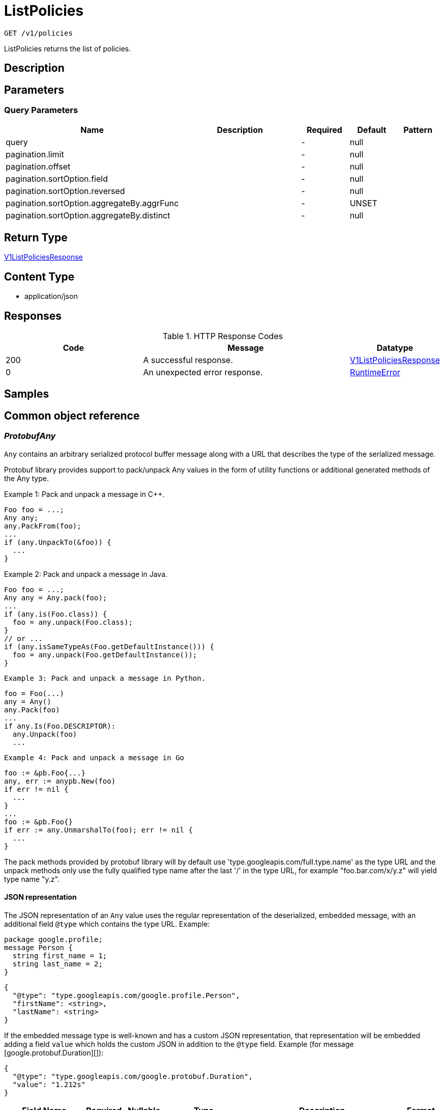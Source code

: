 // Auto-generated by scripts. Do not edit.
:_mod-docs-content-type: ASSEMBLY
:context: _v1_policies_get





[id="ListPolicies_{context}"]
= ListPolicies

:toc: macro
:toc-title:

toc::[]


`GET /v1/policies`

ListPolicies returns the list of policies.

== Description







== Parameters





=== Query Parameters

[cols="2,3,1,1,1"]
|===
|Name| Description| Required| Default| Pattern

| query
|
| -
| null
|

| pagination.limit
|
| -
| null
|

| pagination.offset
|
| -
| null
|

| pagination.sortOption.field
|
| -
| null
|

| pagination.sortOption.reversed
|
| -
| null
|

| pagination.sortOption.aggregateBy.aggrFunc
|
| -
| UNSET
|

| pagination.sortOption.aggregateBy.distinct
|
| -
| null
|

|===


== Return Type

<<V1ListPoliciesResponse_{context}, V1ListPoliciesResponse>>


== Content Type

* application/json

== Responses

.HTTP Response Codes
[cols="2,3,1"]
|===
| Code | Message | Datatype


| 200
| A successful response.
|  <<V1ListPoliciesResponse_{context}, V1ListPoliciesResponse>>


| 0
| An unexpected error response.
|  <<RuntimeError_{context}, RuntimeError>>

|===

== Samples









ifdef::internal-generation[]
== Implementation



endif::internal-generation[]


[id="common-object-reference_{context}"]
== Common object reference



[id="ProtobufAny_{context}"]
=== _ProtobufAny_
 

`Any` contains an arbitrary serialized protocol buffer message along with a
URL that describes the type of the serialized message.

Protobuf library provides support to pack/unpack Any values in the form
of utility functions or additional generated methods of the Any type.

Example 1: Pack and unpack a message in C++.

    Foo foo = ...;
    Any any;
    any.PackFrom(foo);
    ...
    if (any.UnpackTo(&foo)) {
      ...
    }

Example 2: Pack and unpack a message in Java.

    Foo foo = ...;
    Any any = Any.pack(foo);
    ...
    if (any.is(Foo.class)) {
      foo = any.unpack(Foo.class);
    }
    // or ...
    if (any.isSameTypeAs(Foo.getDefaultInstance())) {
      foo = any.unpack(Foo.getDefaultInstance());
    }

 Example 3: Pack and unpack a message in Python.

    foo = Foo(...)
    any = Any()
    any.Pack(foo)
    ...
    if any.Is(Foo.DESCRIPTOR):
      any.Unpack(foo)
      ...

 Example 4: Pack and unpack a message in Go

     foo := &pb.Foo{...}
     any, err := anypb.New(foo)
     if err != nil {
       ...
     }
     ...
     foo := &pb.Foo{}
     if err := any.UnmarshalTo(foo); err != nil {
       ...
     }

The pack methods provided by protobuf library will by default use
'type.googleapis.com/full.type.name' as the type URL and the unpack
methods only use the fully qualified type name after the last '/'
in the type URL, for example "foo.bar.com/x/y.z" will yield type
name "y.z".

==== JSON representation
The JSON representation of an `Any` value uses the regular
representation of the deserialized, embedded message, with an
additional field `@type` which contains the type URL. Example:

    package google.profile;
    message Person {
      string first_name = 1;
      string last_name = 2;
    }

    {
      "@type": "type.googleapis.com/google.profile.Person",
      "firstName": <string>,
      "lastName": <string>
    }

If the embedded message type is well-known and has a custom JSON
representation, that representation will be embedded adding a field
`value` which holds the custom JSON in addition to the `@type`
field. Example (for message [google.protobuf.Duration][]):

    {
      "@type": "type.googleapis.com/google.protobuf.Duration",
      "value": "1.212s"
    }


[.fields-ProtobufAny]
[cols="2,1,1,2,4,1"]
|===
| Field Name| Required| Nullable | Type| Description | Format

| typeUrl
| 
| 
|   String  
| A URL/resource name that uniquely identifies the type of the serialized protocol buffer message. This string must contain at least one \"/\" character. The last segment of the URL's path must represent the fully qualified name of the type (as in `path/google.protobuf.Duration`). The name should be in a canonical form (e.g., leading \".\" is not accepted).  In practice, teams usually precompile into the binary all types that they expect it to use in the context of Any. However, for URLs which use the scheme `http`, `https`, or no scheme, one can optionally set up a type server that maps type URLs to message definitions as follows:  * If no scheme is provided, `https` is assumed. * An HTTP GET on the URL must yield a [google.protobuf.Type][]   value in binary format, or produce an error. * Applications are allowed to cache lookup results based on the   URL, or have them precompiled into a binary to avoid any   lookup. Therefore, binary compatibility needs to be preserved   on changes to types. (Use versioned type names to manage   breaking changes.)  Note: this functionality is not currently available in the official protobuf release, and it is not used for type URLs beginning with type.googleapis.com. As of May 2023, there are no widely used type server implementations and no plans to implement one.  Schemes other than `http`, `https` (or the empty scheme) might be used with implementation specific semantics.
|     

| value
| 
| 
|   byte[]  
| Must be a valid serialized protocol buffer of the above specified type.
| byte    

|===



[id="RuntimeError_{context}"]
=== _RuntimeError_
 




[.fields-RuntimeError]
[cols="2,1,1,2,4,1"]
|===
| Field Name| Required| Nullable | Type| Description | Format

| error
| 
| 
|   String  
| 
|     

| code
| 
| 
|   Integer  
| 
| int32    

| message
| 
| 
|   String  
| 
|     

| details
| 
| 
|   List   of <<ProtobufAny_{context}, ProtobufAny>>
| 
|     

|===



[id="StorageEventSource_{context}"]
=== _StorageEventSource_
 






[.fields-StorageEventSource]
[cols="1"]
|===
| Enum Values

| NOT_APPLICABLE
| DEPLOYMENT_EVENT
| AUDIT_LOG_EVENT

|===


[id="StorageLifecycleStage_{context}"]
=== _StorageLifecycleStage_
 






[.fields-StorageLifecycleStage]
[cols="1"]
|===
| Enum Values

| DEPLOY
| BUILD
| RUNTIME

|===


[id="StorageListPolicy_{context}"]
=== _StorageListPolicy_
 




[.fields-StorageListPolicy]
[cols="2,1,1,2,4,1"]
|===
| Field Name| Required| Nullable | Type| Description | Format

| id
| 
| 
|   String  
| 
|     

| name
| 
| 
|   String  
| 
|     

| description
| 
| 
|   String  
| 
|     

| severity
| 
| 
|  <<StorageSeverity_{context}, StorageSeverity>>  
| 
|    UNSET_SEVERITY, LOW_SEVERITY, MEDIUM_SEVERITY, HIGH_SEVERITY, CRITICAL_SEVERITY,  

| disabled
| 
| 
|   Boolean  
| 
|     

| lifecycleStages
| 
| 
|   List   of <<StorageLifecycleStage_{context}, StorageLifecycleStage>>
| 
|     

| notifiers
| 
| 
|   List   of `string`
| 
|     

| lastUpdated
| 
| 
|   Date  
| 
| date-time    

| eventSource
| 
| 
|  <<StorageEventSource_{context}, StorageEventSource>>  
| 
|    NOT_APPLICABLE, DEPLOYMENT_EVENT, AUDIT_LOG_EVENT,  

| isDefault
| 
| 
|   Boolean  
| 
|     

|===



[id="StorageSeverity_{context}"]
=== _StorageSeverity_
 






[.fields-StorageSeverity]
[cols="1"]
|===
| Enum Values

| UNSET_SEVERITY
| LOW_SEVERITY
| MEDIUM_SEVERITY
| HIGH_SEVERITY
| CRITICAL_SEVERITY

|===


[id="V1ListPoliciesResponse_{context}"]
=== _V1ListPoliciesResponse_
 




[.fields-V1ListPoliciesResponse]
[cols="2,1,1,2,4,1"]
|===
| Field Name| Required| Nullable | Type| Description | Format

| policies
| 
| 
|   List   of <<StorageListPolicy_{context}, StorageListPolicy>>
| 
|     

|===



